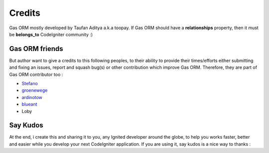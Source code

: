 .. Gas ORM documentation [credits]

Credits
=======

Gas ORM mostly developed by Taufan Aditya a.k.a toopay. If Gas ORM should have a **relationships** property, then it must be **belongs_to** CodeIgniter community :)

Gas ORM friends
+++++++++++++++

But author want to give a credits to this following peoples, to their ability to provide their times/efforts either submitting and fixing an issues, report and squash bug(s) or other contribution which improve Gas ORM. Therefore, they are part of Gas ORM contributor too :

- Stefano_
- groenewege_
- ardinotow_
- blueant_
- Loby

Say Kudos
+++++++++

At the end, i create this and sharing it to you, any Ignited developer around the globe, to help you works faster, better and easier while you develop your next CodeIgniter application. If you are using it, say kudos is a nice way to thanks :



.. _Stefano: http://codeigniter.com/forums/member/50286/
.. _groenewege: https://github.com/groenewege
.. _ardinotow: http://codeigniter.com/forums/member/62402/
.. _blueant: http://codeigniter.com/forums/member/42027/